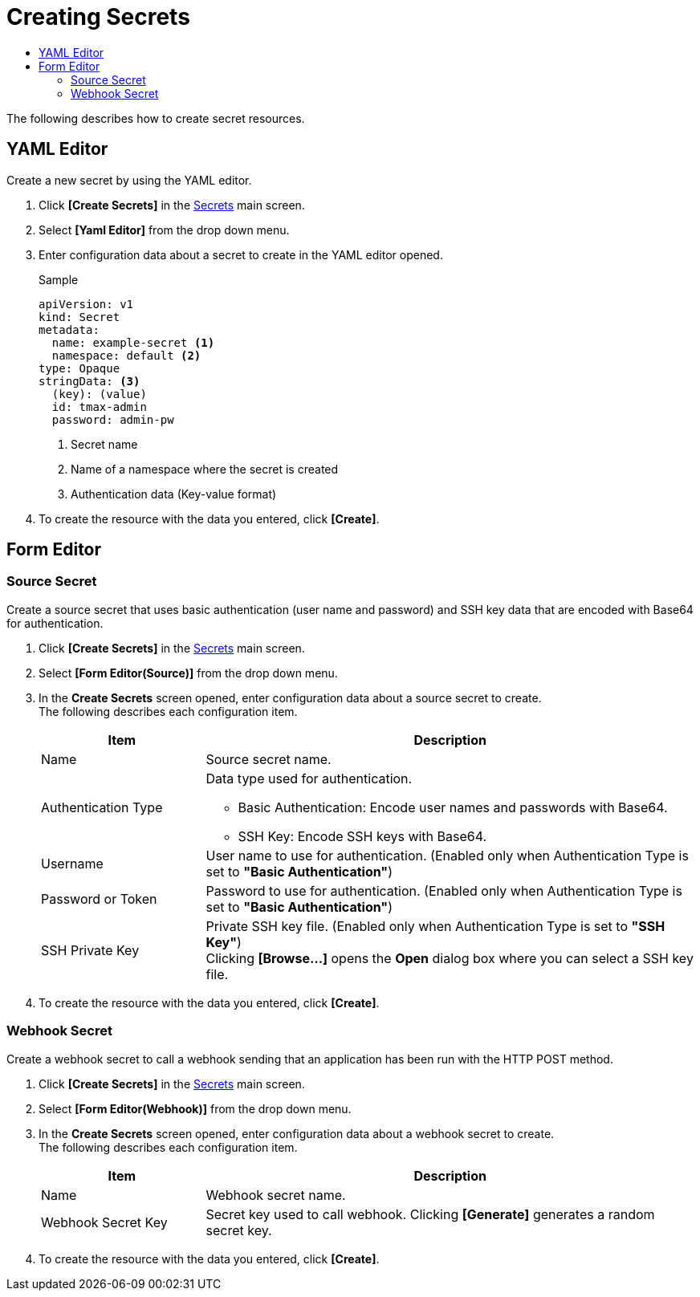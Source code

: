= Creating Secrets
:toc:
:toc-title:

The following describes how to create secret resources.

== YAML Editor

Create a new secret by using the YAML editor.

. Click *[Create Secrets]* in the <<../console_menu_sub/work-load#img-secret-main,Secrets>> main screen.
. Select **[Yaml Editor]** from the drop down menu.
. Enter configuration data about a secret to create in the YAML editor opened.
+
.Sample
[source,yaml]
----
apiVersion: v1
kind: Secret
metadata:
  name: example-secret <1>
  namespace: default <2>
type: Opaque
stringData: <3>
  (key): (value)
  id: tmax-admin
  password: admin-pw
----
+
<1> Secret name
<2> Name of a namespace where the secret is created
<3> Authentication data (Key-value format)

. To create the resource with the data you entered, click *[Create]*.

== Form Editor

=== Source Secret

Create a source secret that uses basic authentication (user name and password) and SSH key data that are encoded with Base64 for authentication.

. Click *[Create Secrets]* in the <<../console_menu_sub/work-load#img-secret-main,Secrets>> main screen.
. Select **[Form Editor(Source)]** from the drop down menu.
. In the *Create Secrets* screen opened, enter configuration data about a source secret to create. +
The following describes each configuration item.
+
[width="100%",options="header", cols="1,3a"]
|====================
|Item|Description
|Name|Source secret name.
|Authentication Type|Data type used for authentication.

* Basic Authentication: Encode user names and passwords with Base64.
* SSH Key: Encode SSH keys with Base64.
|Username|User name to use for authentication. (Enabled only when Authentication Type is set to **"Basic Authentication"**)
|Password or Token|Password to use for authentication. (Enabled only when Authentication Type is set to **"Basic Authentication"**)
|SSH Private Key|Private SSH key file. (Enabled only when Authentication Type is set to **"SSH Key"**) +
Clicking *[Browse...]* opens the *Open* dialog box where you can select a SSH key file.
|====================

. To create the resource with the data you entered, click *[Create]*.

=== Webhook Secret

Create a webhook secret to call a webhook sending that an application has been run with the HTTP POST method.

. Click *[Create Secrets]* in the <<../console_menu_sub/work-load#img-secret-main,Secrets>> main screen.
. Select **[Form Editor(Webhook)]** from the drop down menu.
. In the *Create Secrets* screen opened, enter configuration data about a webhook secret to create. +
The following describes each configuration item.
+
[width="100%",options="header", cols="1,3a"]
|====================
|Item|Description  
|Name|Webhook secret name.
|Webhook Secret Key|Secret key used to call webhook. Clicking *[Generate]* generates a random secret key.
|====================

. To create the resource with the data you entered, click *[Create]*.